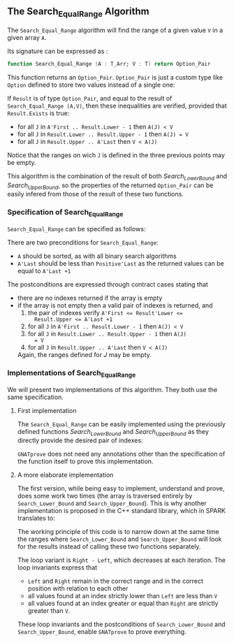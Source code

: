#+EXPORT_FILE_NAME: ../../../binary-search/Search_Equal_Range.org
#+OPTIONS: author:nil title:nil toc:nil

** The Search_Equal_Range Algorithm

   The ~Search_Equal_Range~ algorithm will find the range of a given
   value ~V~ in a given array ~A~.

   Its signature can be expressed as :

   #+BEGIN_SRC ada
     function Search_Equal_Range (A : T_Arr; V : T) return Option_Pair
   #+END_SRC

   This function returns an ~Option_Pair~. ~Option_Pair~ is just a
   custom type like ~Option~ defined to store two values instead of a
   single one:

   #+INCLUDE: "../../../spec/types.ads" :src ada :range-begin "type Option_Pair" :range-end "end record;" :lines "29-38"

   If ~Result~ is of type ~Option_Pair~, and equal to the result of
   ~Search_Equal_Range (A,V)~, then these inequalities are verified,
   provided that ~Result.Exists~ is true:

   - for all ~J~ in ~A'First .. Result.Lower - 1~ then ~A(J) < V~
   - for all ~J~ in ~Result.Lower .. Result.Upper - 1~ then ~A(J) = V~
   - for all ~J~ in ~Result.Upper .. A'Last~ then ~V < A(J)~

   Notice that the ranges on wich ~J~ is defined in the three previous
   points may be empty.

   This algorithm is the combination of the result of both
   [[Search_Lower_Bound.org][Search_Lower_Bound]] and [[Search_Upper_Bound.org][Search_Upper_Bound]], so the properties of the
   returned ~Option_Pair~ can be easily infered from those of the
   result of these two functions.

*** Specification of Search_Equal_Range

    ~Search_Equal_Range~ can be specified as follows:

    #+INCLUDE: "../../../binary-search/search_equal_range_p.ads" :src ada :range-begin "function Search_Equal_Range" :range-end "\s-*return\s-*\([^;]*?\(?:\n[^;]*\)*?\)*;" :lines "13-35"

    There are two preconditions for ~Search_Equal_Range~:

    - ~A~ should be sorted, as with all binary search algorithms
    - ~A'Last~ should be less than ~Positive'Last~ as the returned
      values can be equal to ~A'Last +1~

    The postconditions are expressed through contract cases stating that

    - there are no indexes returned if the array is empty
    - if the array is not empty then a valid pair of indexes is returned, and
      1. the pair of indexes verify ~A'First <= Result'Lower <=
         Result.Upper <= A'Last +1~
      2. for all ~J~ in ~A'First .. Result.Lower - 1~ then ~A(J) < V~
      3. for all ~J~ in ~Result.Lower .. Result.Upper - 1~ then ~A(J)
         = V~
      4. for all ~J~ in ~Result.Upper .. A'Last~ then ~V < A(J)~

      Again, the ranges defined for $J$ may be empty.

*** Implementations of Search_Equal_Range

    We will present two implementations of this algorithm. They both
    use the same specification.

**** First implementation

     The ~Search_Equal_Range~ can be easily implemented using the
     previously defined functions [[Search_Lower_Bound.org][Search_Lower_Bound]] and
     [[Search_Upper_Bound.org][Search_Upper_Bound]] as they directly provide the desired pair of
     indexes:

     #+INCLUDE: "../../../binary-search/search_equal_range_p.adb" :src ada :range-begin "function Search_Equal_Range" :range-end "End Search_Equal_Range;" :lines "5-26"

     ~GNATprove~ does not need any annotations other than the
     specification of the function itself to prove this
     implementation.

**** A more elaborate implementation

     The first version, while being easy to implement, understand and
     prove, does some work two times (the array is traversed entirely
     by ~Search_Lower_Bound~ and ~Search_Upper_Bound~). This is why
     another implementation is proposed in the C++ standard library,
     which in SPARK translates to:

     #+INCLUDE: "../../../binary-search/search_equal_range_opt_p.adb" :src ada :range-begin "function Search_Equal_Range_Opt" :range-end "End Search_Equal_Range_Opt;" :lines "5-66"

     The working principle of this code is to narrow down at the same
     time the ranges where ~Search_Lower_Bound~ and
     ~Search_Upper_Bound~ will look for the results instead of calling
     these two functions separately.

     The loop variant is ~Right - Left~, which decreases at each
     iteration. The loop invariants express that

     - ~Left~ and ~Right~ remain in the correct range  and in the
       correct position with relation to each other
     - all values found at an index strictly lower than ~Left~ are
       less than ~V~
     - all values found at an index greater or equal than ~Right~ are
       strictly greater than ~V~.

     These loop invariants and the postconditions of
     ~Search_Lower_Bound~ and ~Search_Upper_Bound~, enable ~GNATprove~
     to prove everything.

# Local Variables:
# ispell-dictionary: "english"
# End:
